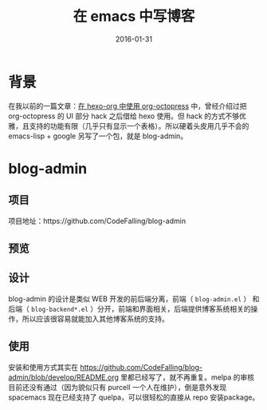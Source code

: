 #+TITLE: 在 emacs 中写博客
#+DATE: 2016-01-31
#+TAGS: emacs, tools, blog, hexo, org-page

* 背景
在我以前的一篇文章：[[//codefalling.com/2015/11/17/org-octopress-with-hexo-org/][在 hexo-org 中使用 org-octopress]] 中，曾经介绍过把 org-octopress 的 UI 部分 hack 之后借给 hexo 使用。但 hack 的方式不够优雅，且支持的功能有限（几乎只有显示一个表格）。所以硬着头皮用几乎不会的 emacs-lisp + google 另写了一个包，就是 blog-admin。

* blog-admin
** 项目
项目地址：https://github.com/CodeFalling/blog-admin
** 预览
[[https://cloud.githubusercontent.com/assets/5436704/12700452/1aa686ea-c81e-11e5-92c6-5cd5e810ba35.gif]]
** 设计
blog-admin 的设计是类似 WEB 开发的前后端分离，前端（ ~blog-admin.el~ ） 和后端（ ~blog-backend*.el~ ）分开，前端和界面相关，后端提供博客系统相关的操作，所以应该很容易就能加入其他博客系统的支持。
** 使用
安装和使用方式其实在 https://github.com/CodeFalling/blog-admin/blob/develop/README.org 里都已经写了，就不再重复。melpa 的审核目前还没有通过（因为貌似只有 purcell 一个人在维护），倒是意外发现 spacemacs 现在已经支持了 quelpa，可以很轻松的直接从 repo 安装package。
